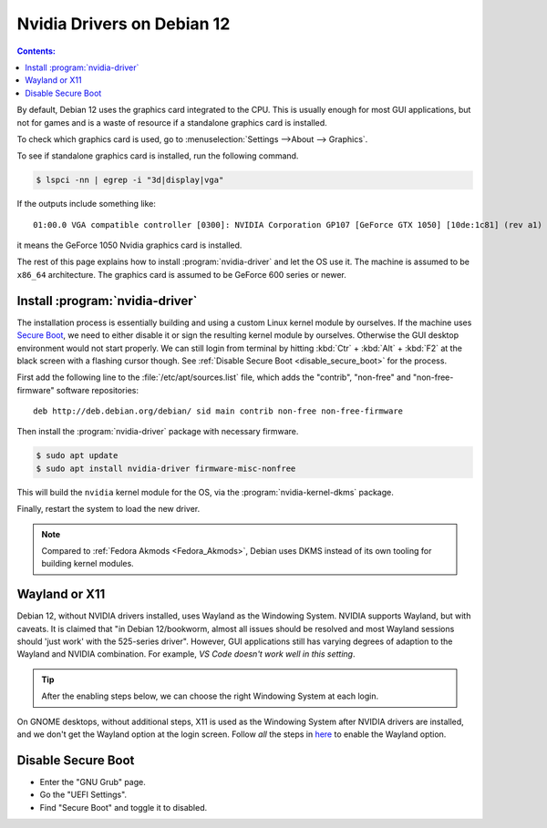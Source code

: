 Nvidia Drivers on Debian 12
=================================

.. contents:: Contents:
   :local:

By default, Debian 12 uses the graphics card integrated to the CPU. This is usually enough
for most GUI applications, but not for games and is a waste of resource if a standalone graphics card is installed.

To check which graphics card is used, go to :menuselection:`Settings -->About --> Graphics`.

To see if standalone graphics card is installed, run the following command.

.. code-block:: bash

   $ lspci -nn | egrep -i "3d|display|vga"

If the outputs include something like::

   01:00.0 VGA compatible controller [0300]: NVIDIA Corporation GP107 [GeForce GTX 1050] [10de:1c81] (rev a1)

it means the GeForce 1050 Nvidia graphics card is installed.

The rest of this page explains how to install :program:`nvidia-driver` and let the OS use it. The machine is assumed
to be ``x86_64`` architecture. The graphics card is assumed to be GeForce 600 series or newer.

Install :program:`nvidia-driver`
---------------------------------------

The installation process is essentially building and using a custom Linux kernel module by ourselves.
If the machine uses `Secure Boot`_, we need to either disable it or sign the resulting kernel
module by ourselves. Otherwise the GUI desktop environment would not start properly. We can still login from terminal
by hitting :kbd:`Ctr` + :kbd:`Alt` + :kbd:`F2` at the black screen with a flashing cursor though.
See :ref:`Disable Secure Boot <disable_secure_boot>` for the process.

First add the following line to the :file:`/etc/apt/sources.list` file, which adds the "contrib", "non-free" and
"non-free-firmware" software repositories::

   deb http://deb.debian.org/debian/ sid main contrib non-free non-free-firmware

Then install the :program:`nvidia-driver` package with necessary firmware.

.. code-block:: bash

   $ sudo apt update
   $ sudo apt install nvidia-driver firmware-misc-nonfree

This will build the ``nvidia`` kernel module for the OS, via the :program:`nvidia-kernel-dkms` package.

Finally, restart the system to load the new driver.

.. note:: Compared to :ref:`Fedora Akmods <Fedora_Akmods>`, Debian uses DKMS instead of its own tooling for
     building kernel modules.

.. _wayland_or_x11:

Wayland or X11
-----------------

Debian 12, without NVIDIA drivers installed, uses Wayland as the Windowing System. NVIDIA supports Wayland, but with
caveats. It is claimed that "in Debian 12/bookworm, almost all issues should be resolved and most Wayland sessions
should 'just work' with the 525-series driver". However, GUI applications still has varying degrees of adaption 
to the Wayland and NVIDIA combination. For example, *VS Code doesn't work well in this setting*.

.. tip:: After the enabling steps below, we can choose the right Windowing System at each login.

On GNOME desktops, without additional steps, X11 is used as the Windowing System after NVIDIA drivers are installed,
and we don't get the Wayland option at the login screen. Follow *all* the steps in `here <NVIDIA Wayland_>`_ to enable
the Wayland option.

.. _disable_secure_boot:

Disable Secure Boot
---------------------

* Enter the "GNU Grub" page.
* Go the "UEFI Settings".
* Find "Secure Boot" and toggle it to disabled.

.. _Secure Boot: https://wiki.debian.org/SecureBoot
.. _NVIDIA Wayland: https://wiki.debian.org/NvidiaGraphicsDrivers#Wayland
